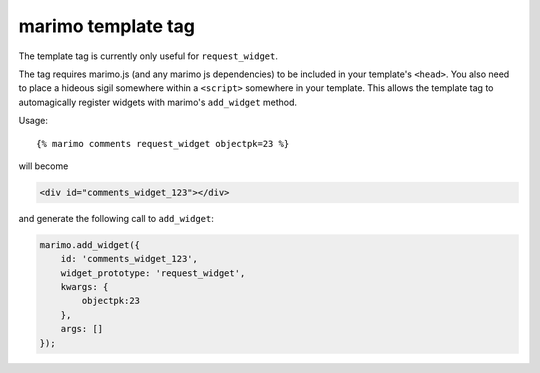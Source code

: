 marimo template tag
===================

The template tag is currently only useful for ``request_widget``.

The tag requires marimo.js (and any marimo js dependencies) to be included in
your template's ``<head>``. You also need to place a hideous sigil somewhere
within a ``<script>`` somewhere in your template. This allows the template tag
to automagically register widgets with marimo's ``add_widget`` method.

Usage::

    {% marimo comments request_widget objectpk=23 %}

will become

.. code-block:: xml

    <div id="comments_widget_123"></div>

and generate the following call to ``add_widget``:

.. code-block:: javascript

    marimo.add_widget({
        id: 'comments_widget_123',
        widget_prototype: 'request_widget',
        kwargs: {
            objectpk:23
        },
        args: []
    });
